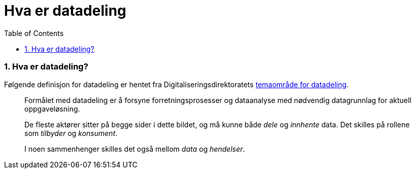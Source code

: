 = Hva er datadeling
:wysiwig_editing: 1
ifeval::[{wysiwig_editing} == 1]
:imagepath: ../images/
endif::[]
ifeval::[{wysiwig_editing} == 0]
:imagepath: main@unit-ra:unit-ra-datadeling-metode:
endif::[]
:toc: left
:experimental:
:toclevels: 4
:sectnums:
:sectnumlevels: 9

=== Hva er datadeling?

Følgende definisjon for datadeling er hentet fra
Digitaliseringsdirektoratets
https://nasjonal-arkitektur.github.io/architecture-repository/data-sharing/data-sharing.html#_hva_er_datadeling[temaområde
for datadeling].

____
Formålet med datadeling er å forsyne forretningsprosesser og dataanalyse
med nødvendig datagrunnlag for aktuell oppgaveløsning.

De fleste aktører sitter på begge sider i dette bildet, og må kunne
både _dele_ og _innhente_ data. Det skilles på rollene
som _tilbyder_ og _konsument_.

I noen sammenhenger skilles det også mellom _data_ og _hendelser_.
____

